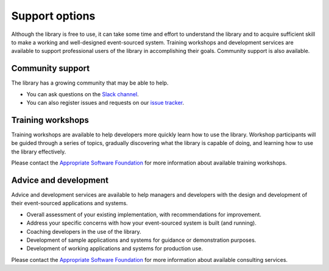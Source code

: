 ===============
Support options
===============

Although the library is free to use, it can take some time and
effort to understand the library and to acquire sufficient
skill to make a working and well-designed event-sourced system.
Training workshops and development services are available to
support professional users of the library in accomplishing their
goals. Community support is also available.


Community support
=================

The library has a growing community that may be able to help.

- You can ask questions on the `Slack channel
  <https://join.slack.com/t/eventsourcinginpython/shared_invite/enQtMjczNTc2MzcxNDI0LTJjMmJjYTc3ODQ3M2YwOTMwMDJlODJkMjk3ZmE1MGYyZDM4MjIxODZmYmVkZmJkODRhZDg5N2MwZjk1YzU3NmY>`__.

- You can also register issues and requests on our
  `issue tracker <https://github.com/johnbywater/eventsourcing/issues>`__.


Training workshops
==================

Training workshops are available to help developers more
quickly learn how to use the library. Workshop participants
will be guided through a series of topics, gradually discovering
what the library is capable of doing, and learning how to use
the library effectively.

Please contact the `Appropriate Software Foundation <https://www.appropriatesoftware.net/>`__
for more information about available training workshops.


Advice and development
======================

Advice and development services are available to help managers and developers
with the design and development of their event-sourced applications and systems.

- Overall assessment of your existing implementation, with recommendations for improvement.
- Address your specific concerns with how your event-sourced system is built (and running).
- Coaching developers in the use of the library.
- Development of sample applications and systems for guidance or demonstration purposes.
- Development of working applications and systems for production use.

Please contact the `Appropriate Software Foundation <https://www.appropriatesoftware.net/>`__
for more information about available consulting services.
